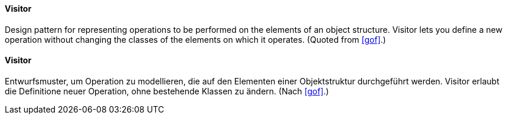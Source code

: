 [#term-visitor]

// tag::EN[]
==== Visitor

Design pattern for representing operations to be performed on the elements of an object
structure. Visitor lets you define a new operation without changing the
classes of the elements on which it operates.
(Quoted from <<gof>>.)

// end::EN[]

// tag::DE[]

==== Visitor

Entwurfsmuster, um Operation zu modellieren, die auf den Elementen einer Objektstruktur
durchgeführt werden. Visitor erlaubt die Definitione neuer Operation, ohne bestehende
Klassen zu ändern.
(Nach <<gof>>.)



// end::DE[]

